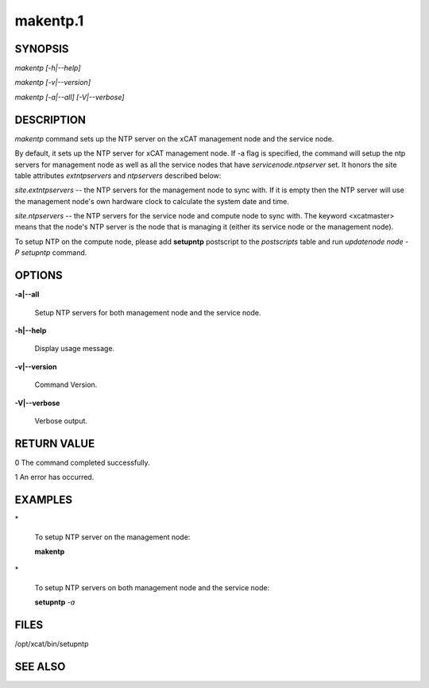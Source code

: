 
#########
makentp.1
#########

.. highlight:: perl


********
SYNOPSIS
********


\ *makentp [-h|--help]*\ 

\ *makentp [-v|--version]*\ 

\ *makentp [-a|--all] [-V|--verbose]*\ 


***********
DESCRIPTION
***********


\ *makentp*\  command sets up the NTP server on the xCAT management node and the service node.

By default, it sets up the NTP server for xCAT management node. If -a flag is specified, the command will setup the ntp servers for management node as well as all the service nodes that have \ *servicenode.ntpserver*\  set. It honors the site table attributes \ *extntpservers*\  and \ *ntpservers*\  described below:


\ *site.extntpservers*\  -- the NTP servers for the management node to sync with. If it is empty then the NTP server will use the management node's own hardware clock to calculate the system date and time.

\ *site.ntpservers*\  -- the NTP servers for the service node and compute node to sync with. The keyword <xcatmaster> means that the node's NTP server is the node that is managing it (either its service node or the management node).

To setup NTP on the compute node, please add \ **setupntp**\  postscript to the \ *postscripts*\  table and run \ *updatenode node -P setupntp*\  command.


*******
OPTIONS
*******



\ **-a|--all**\ 
 
 Setup NTP servers for both management node and the service node.
 


\ **-h|--help**\ 
 
 Display usage message.
 


\ **-v|--version**\ 
 
 Command Version.
 


\ **-V|--verbose**\ 
 
 Verbose output.
 



************
RETURN VALUE
************


0 The command completed successfully.

1 An error has occurred.


********
EXAMPLES
********



\*
 
 To setup NTP server on the management node:
 
 \ **makentp**\ 
 


\*
 
 To setup NTP servers on both management node and the service node:
 
 \ **setupntp**\  \ *-a*\ 
 



*****
FILES
*****


/opt/xcat/bin/setupntp


********
SEE ALSO
********


